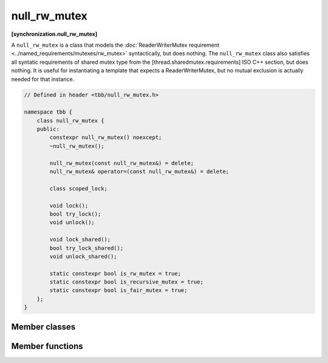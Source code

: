 =============
null_rw_mutex
=============
**[synchronization.null_rw_mutex]**

A ``null_rw_mutex`` is a class that models the :doc:`ReaderWriterMutex requirement <../named_requirements/mutexes/rw_mutex>` syntactically, but does nothing.
The ``null_rw_mutex`` class also satisfies all syntatic requirements of shared mutex type from the [thread.sharedmutex.requirements] ISO C++ section, but does nothing.
It is useful for instantiating a template that expects a ReaderWriterMutex, but no mutual exclusion is actually needed for that instance.

.. code:: cpp

    // Defined in header <tbb/null_rw_mutex.h>

    namespace tbb {
        class null_rw_mutex {
        public:
            constexpr null_rw_mutex() noexcept;
            ~null_rw_mutex();

            null_rw_mutex(const null_rw_mutex&) = delete;
            null_rw_mutex& operator=(const null_rw_mutex&) = delete;

            class scoped_lock;

            void lock();
            bool try_lock();
            void unlock();

            void lock_shared();
            bool try_lock_shared();
            void unlock_shared();

            static constexpr bool is_rw_mutex = true;
            static constexpr bool is_recursive_mutex = true;
            static constexpr bool is_fair_mutex = true;
        };
    }

Member classes
--------------

.. cpp:class:: scoped_lock

    Corresponding ``scoped_lock`` class. See the :doc:`ReaderWriterMutex requirement <../named_requirements/mutexes/rw_mutex>`.

Member functions
----------------

.. cpp:function:: null_rw_mutex()

    Construct unlocked mutex.

.. cpp:function:: ~null_rw_mutex()

    Destroy unlocked mutex.

.. cpp:function:: void lock()

    Acquires a lock.

.. cpp:function:: bool try_lock()

    Attempts to acquire a lock (non-blocking) on write. Returns **true**.

.. cpp:function:: void unlock()

    Releases a write lock, held by the current thread.

.. cpp:function:: void lock_shared()

    Acquires a lock on read.

.. cpp:function:: bool try_lock_shared()

    Attempts to acquire the lock (non-blocking) on read. Returns **true**.

.. cpp:function:: void unlock_shared()

    Releases a read lock, held by the current thread.

